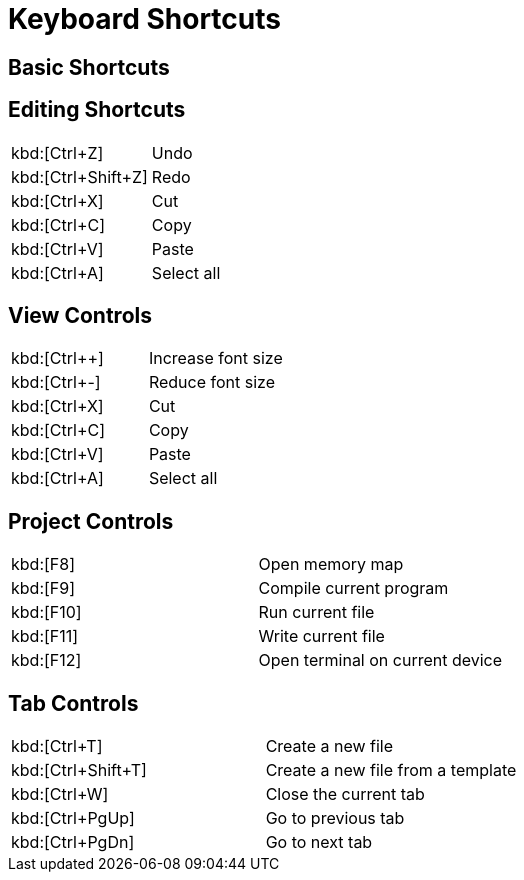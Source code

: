 # Keyboard Shortcuts

## Basic Shortcuts



## Editing Shortcuts

|===
|kbd:[Ctrl+Z]       | Undo
|kbd:[Ctrl+Shift+Z] | Redo
|kbd:[Ctrl+X]       | Cut
|kbd:[Ctrl+C]       | Copy
|kbd:[Ctrl+V]       | Paste
|kbd:[Ctrl+A]       | Select all
|===

## View Controls

|===
|kbd:[Ctrl++]   | Increase font size
|kbd:[Ctrl+-]   | Reduce font size
|kbd:[Ctrl+X]   | Cut
|kbd:[Ctrl+C]   | Copy
|kbd:[Ctrl+V]   | Paste
|kbd:[Ctrl+A]   | Select all
|===

## Project Controls

|===
|kbd:[F8]  | Open memory map
|kbd:[F9]  | Compile current program
|kbd:[F10] | Run current file
|kbd:[F11] | Write current file
|kbd:[F12] | Open terminal on current device
|===

## Tab Controls

|===
|kbd:[Ctrl+T]       | Create a new file
|kbd:[Ctrl+Shift+T] | Create a new file from a template
|kbd:[Ctrl+W]       | Close the current tab
|kbd:[Ctrl+PgUp]    | Go to previous tab
|kbd:[Ctrl+PgDn]    | Go to next tab
|===